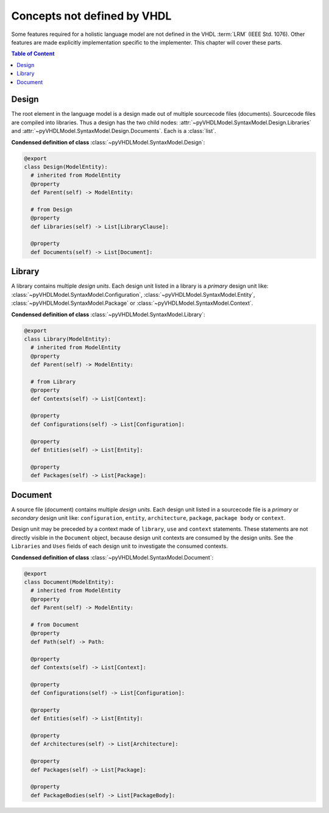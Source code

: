 .. _vhdlmodel-misc:

Concepts not defined by VHDL
############################

Some features required for a holistic language model are not defined in the VHDL
:term:`LRM` (IEEE Std. 1076). Other features are made explicitly implementation
specific to the implementer. This chapter will cover these parts.

.. contents:: Table of Content
   :local:


.. _vhdlmodel-design:

Design
======

The root element in the language model is a design made out of multiple
sourcecode files (documents). Sourcecode files are compiled into libraries. Thus
a design has the two child nodes: :attr:`~pyVHDLModel.SyntaxModel.Design.Libraries`
and :attr:`~pyVHDLModel.SyntaxModel.Design.Documents`. Each is a :class:`list`.

**Condensed definition of class** :class:`~pyVHDLModel.SyntaxModel.Design`:

.. code-block:: Python

   @export
   class Design(ModelEntity):
     # inherited from ModelEntity
     @property
     def Parent(self) -> ModelEntity:

     # from Design
     @property
     def Libraries(self) -> List[LibraryClause]:

     @property
     def Documents(self) -> List[Document]:



.. _vhdlmodel-library:

Library
=======

A library contains multiple *design units*. Each design unit listed in a library
is a *primary* design unit like: :class:`~pyVHDLModel.SyntaxModel.Configuration`,
:class:`~pyVHDLModel.SyntaxModel.Entity`, :class:`~pyVHDLModel.SyntaxModel.Package` or
:class:`~pyVHDLModel.SyntaxModel.Context`.

**Condensed definition of class** :class:`~pyVHDLModel.SyntaxModel.Library`:

.. code-block:: Python

   @export
   class Library(ModelEntity):
     # inherited from ModelEntity
     @property
     def Parent(self) -> ModelEntity:

     # from Library
     @property
     def Contexts(self) -> List[Context]:

     @property
     def Configurations(self) -> List[Configuration]:

     @property
     def Entities(self) -> List[Entity]:

     @property
     def Packages(self) -> List[Package]:



.. _vhdlmodel-document:

Document
========

A source file (document) contains multiple *design units*. Each design unit
listed in a sourcecode file is a *primary* or *secondary* design unit like:
``configuration``, ``entity``, ``architecture``, ``package``, ``package body``
or ``context``.

Design unit may be preceded by a context made of ``library``, ``use`` and
``context`` statements. These statements are not directly visible in the
``Document`` object, because design unit contexts are consumed by the design
units. See the ``Libraries`` and ``Uses`` fields of each design unit to
investigate the consumed contexts.

**Condensed definition of class** :class:`~pyVHDLModel.SyntaxModel.Document`:

.. code-block:: Python

   @export
   class Document(ModelEntity):
     # inherited from ModelEntity
     @property
     def Parent(self) -> ModelEntity:

     # from Document
     @property
     def Path(self) -> Path:

     @property
     def Contexts(self) -> List[Context]:

     @property
     def Configurations(self) -> List[Configuration]:

     @property
     def Entities(self) -> List[Entity]:

     @property
     def Architectures(self) -> List[Architecture]:

     @property
     def Packages(self) -> List[Package]:

     @property
     def PackageBodies(self) -> List[PackageBody]:
